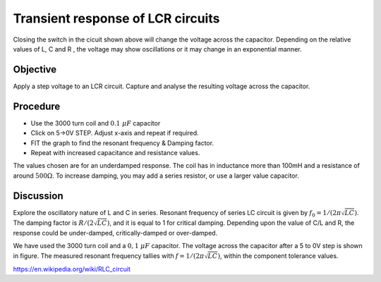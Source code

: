 Transient response of LCR circuits
==================================

.. image:: schematics/RLC-circuit.svg
   :width: 300px

Closing the switch in the cicuit shown above will change the voltage across the
capacitor. Depending on the relative values of L, C and R , the voltage may
show oscillations or it may change in an exponential manner.

Objective
---------

Apply a step voltage to an LCR circuit. Capture and analyse the resulting
voltage across the capacitor.

Procedure
---------

.. image:: schematics/RLCtransient.svg
   :width: 300px

-  Use the 3000 turn coil and :math:`0.1~\mu F` capacitor
-  Click on 5->0V STEP. Adjust x-axis and repeat if required.
-  FIT the graph to find the resonant frequency & Damping factor.
-  Repeat with increased capacitance and resistance values.


.. image:: pics/RLCtransient-screen.png
   :width: 500px

The values chosen are for an underdamped response. The coil has in inductance
more than 100mH and a resistance of around :math:`500 \Omega`.
To increase damping, you may add a series resistor, or use a larger value
capacitor.

Discussion
----------

Explore the oscillatory nature of L and C in series. Resonant frequency
of series LC circuit is given by :math:`f_0 = 1/(2\pi\sqrt{LC})`. The damping
factor is :math:`R/(2\sqrt{LC})`, and it is equal to 1 for critical
damping.  Depending upon the value of C/L and R, the response could be under-damped,
critically-damped or over-damped.

We have used the 3000 turn coil and a :math:`0,1~\mu F` capacitor. The voltage
across the capacitor after a 5 to 0V step is shown in figure. The
measured resonant frequency tallies with :math:`f = 1/(2\pi\sqrt{LC})`,
within the component tolerance values.

https://en.wikipedia.org/wiki/RLC_circuit

